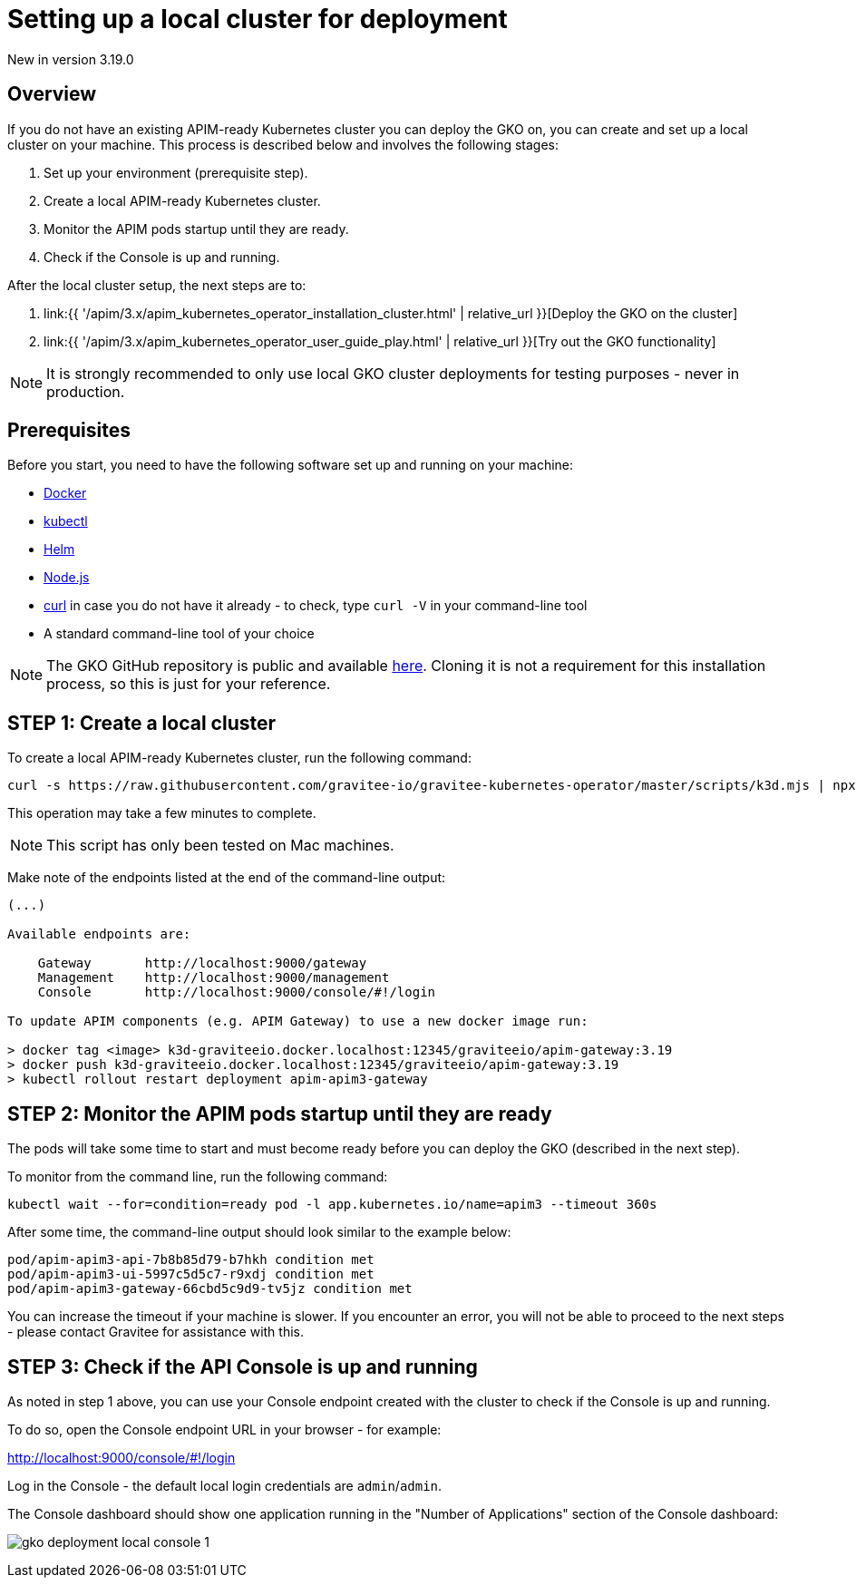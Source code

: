 [[apim-kubernetes-operator-installation-local]]
= Setting up a local cluster for deployment
:page-sidebar: apim_3_x_sidebar
:page-permalink: apim/3.x/apim_kubernetes_operator_installation_local.html
:page-folder: apim/kubernetes
:page-layout: apim3x

[label label-version]#New in version 3.19.0#

== Overview

If you do not have an existing APIM-ready Kubernetes cluster you can deploy the GKO on, you can create and set up a local cluster on your machine. This process is described below and involves the following stages:

1. Set up your environment (prerequisite step).
2. Create a local APIM-ready Kubernetes cluster.
3. Monitor the APIM pods startup until they are ready.
4. Check if the Console is up and running.

After the local cluster setup, the next steps are to:

1. link:{{ '/apim/3.x/apim_kubernetes_operator_installation_cluster.html' | relative_url }}[Deploy the GKO on the cluster]
2. link:{{ '/apim/3.x/apim_kubernetes_operator_user_guide_play.html' | relative_url }}[Try out the GKO functionality]

NOTE: It is strongly recommended to only use local GKO cluster deployments for testing purposes - never in production.

== Prerequisites

Before you start, you need to have the following software set up and running on your machine:

* link:https://www.docker.com/[Docker^]
* link:https://kubernetes.io/docs/tasks/tools/#kubectl[kubectl^]
* link:https://helm.sh/docs/intro/install/[Helm^]
* link:https://nodejs.org/en/download/[Node.js^]
* link:https://curl.se/[curl^] in case you do not have it already - to check, type `curl -V` in your command-line tool
* A standard command-line tool of your choice

NOTE: The GKO GitHub repository is public and available link:https://github.com/gravitee-io/gravitee-kubernetes-operator[here^]. Cloning it is not a requirement for this installation process, so this is just for your reference.


== STEP 1: Create a local cluster

To create a local APIM-ready Kubernetes cluster, run the following command:

....
curl -s https://raw.githubusercontent.com/gravitee-io/gravitee-kubernetes-operator/master/scripts/k3d.mjs | npx zx
....

This operation may take a few minutes to complete.

NOTE: This script has only been tested on Mac machines.

Make note of the endpoints listed at the end of the command-line output:

....
(...)

Available endpoints are:

    Gateway       http://localhost:9000/gateway
    Management    http://localhost:9000/management
    Console       http://localhost:9000/console/#!/login

To update APIM components (e.g. APIM Gateway) to use a new docker image run:

> docker tag <image> k3d-graviteeio.docker.localhost:12345/graviteeio/apim-gateway:3.19
> docker push k3d-graviteeio.docker.localhost:12345/graviteeio/apim-gateway:3.19
> kubectl rollout restart deployment apim-apim3-gateway
....


== STEP 2: Monitor the APIM pods startup until they are ready

The pods will take some time to start and must become ready before you can deploy the GKO (described in the next step).

To monitor from the command line, run the following command:

....
kubectl wait --for=condition=ready pod -l app.kubernetes.io/name=apim3 --timeout 360s
....

After some time, the command-line output should look similar to the example below:

....
pod/apim-apim3-api-7b8b85d79-b7hkh condition met
pod/apim-apim3-ui-5997c5d5c7-r9xdj condition met
pod/apim-apim3-gateway-66cbd5c9d9-tv5jz condition met
....

You can increase the timeout if your machine is slower. If you encounter an error, you will not be able to proceed to the next steps - please contact Gravitee for assistance with this.


== STEP 3: Check if the API Console is up and running

As noted in step 1 above, you can use your Console endpoint created with the cluster to check if the Console is up and running.

To do so, open the Console endpoint URL in your browser - for example:

http://localhost:9000/console/#!/login

Log in the Console - the default local login credentials are `admin`/`admin`.

The Console dashboard should show one application running in the "Number of Applications" section of the Console dashboard:

image:{% link /images/apim/3.x/kubernetes/gko-deployment-local-console-1.png %}[]
